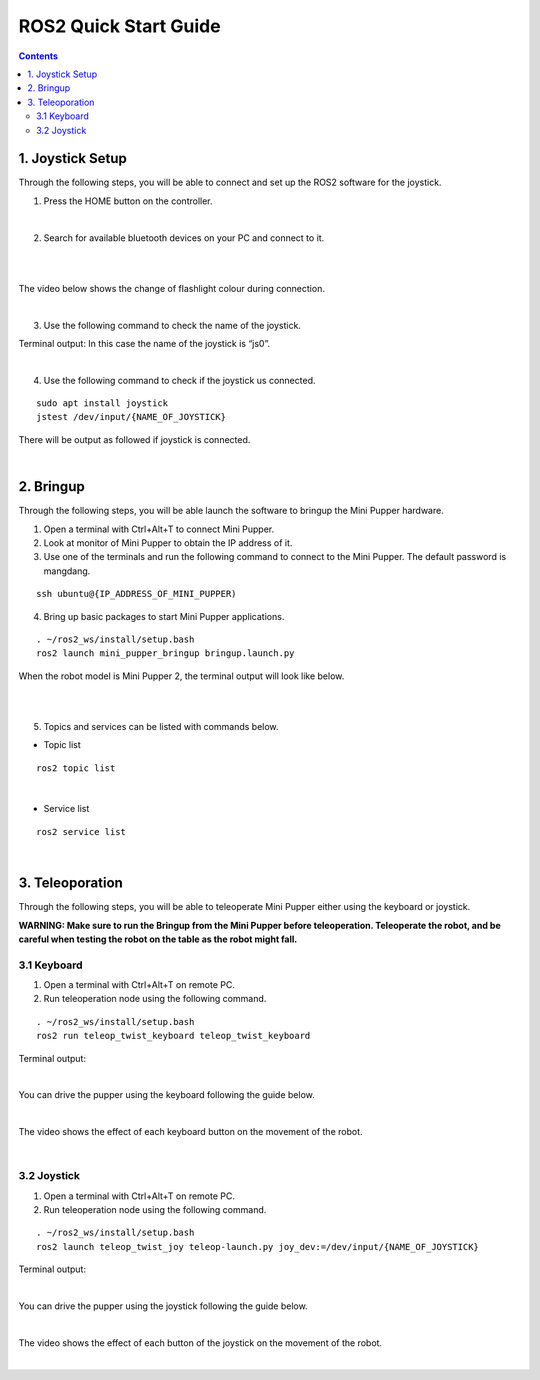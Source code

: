 =================
ROS2 Quick Start Guide
=================

.. contents::
  :depth: 2

1. Joystick Setup
------------

Through the following steps, you will be able to connect and set up the ROS2 software for the joystick.

1. Press the HOME button on the controller.

.. image:: ../_static/Bluetooth-connection-button.jpg
    :align: center   

|

2. Search for available bluetooth devices on your PC and connect to it.

.. image:: ../_static/controller-connection.png
    :align: center   

|

.. image:: ../_static/controller-address.png
    :align: center   

|

The video below shows the change of flashlight colour during connection.

.. raw:: html

    <div style="position: relative; height: 0; overflow: hidden; max-width: 100%; height: auto;">
        <iframe width="560" height="315" src="https://www.youtube.com/embed/GzUFk6fD8s0" frameborder="0" allow="accelerometer; autoplay; encrypted-media; gyroscope; picture-in-picture" allowfullscreen></iframe>
    </div>

|

3. Use the following command to check the name of the joystick.

Terminal output: In this case the name of the joystick is “js0”.

.. image:: ../_static/dev-input.png
    :align: center   

|

4. Use the following command to check if the joystick us connected.

::
    
	sudo apt install joystick
	jstest /dev/input/{NAME_OF_JOYSTICK}

There will be output as followed if joystick is connected.

.. image:: ../_static/jstest.png
    :align: center   

|

2. Bringup
------------

Through the following steps, you will be able launch the software to bringup the Mini Pupper hardware.

1. Open a terminal with Ctrl+Alt+T  to connect Mini Pupper.
2. Look at monitor of Mini Pupper to obtain the IP address of it.
3. Use one of the terminals and run the following command to connect to the Mini Pupper. The default password is mangdang.

::

	ssh ubuntu@{IP_ADDRESS_OF_MINI_PUPPER)

4. Bring up basic packages to start Mini Pupper applications. 

::

	. ~/ros2_ws/install/setup.bash
	ros2 launch mini_pupper_bringup bringup.launch.py

When the robot model is Mini Pupper 2, the terminal output will look like below.

.. image:: ../_static/Bringup1.png
    :align: center   

|

.. image:: ../_static/Bringup2.png
    :align: center   

|

5. Topics and services can be listed with commands below.

* Topic list

::

	ros2 topic list

.. image:: ../_static/topic-list.png
    :align: center   

|

* Service list

::

	ros2 service list

.. image:: ../_static/service-list.png
    :align: center   

|

3. Teleoporation
------------

Through the following steps, you will be able to teleoperate Mini Pupper either using the keyboard or joystick.

**WARNING: Make sure to run the Bringup from the Mini Pupper before teleoperation. Teleoperate the robot, and be careful when testing the robot on the table as the robot might fall.**

3.1 Keyboard
^^^^^^

1. Open a terminal with Ctrl+Alt+T on remote PC.
2. Run teleoperation node using the following command.

::

	. ~/ros2_ws/install/setup.bash
	ros2 run teleop_twist_keyboard teleop_twist_keyboard

Terminal output: 

.. image:: ../_static/keyboard-teleop.png
    :align: center   

|

You can drive the pupper using the keyboard following the guide below.

.. image:: ../_static/Keyboard-guide.jpg
    :align: center

|

The video shows the effect of each keyboard button on the movement of the robot.

.. raw:: html

    <div style="position: relative; height: 0; overflow: hidden; max-width: 100%; height: auto;">
        <iframe width="560" height="315" src="https://www.youtube.com/embed/M9aV55VnKUw" frameborder="0" allow="accelerometer; autoplay; encrypted-media; gyroscope; picture-in-picture" allowfullscreen></iframe>
    </div> 

| 

3.2 Joystick
^^^^^^

1. Open a terminal with Ctrl+Alt+T on remote PC.
2. Run teleoperation node using the following command.

::

	. ~/ros2_ws/install/setup.bash
	ros2 launch teleop_twist_joy teleop-launch.py joy_dev:=/dev/input/{NAME_OF_JOYSTICK}

Terminal output:

.. image:: ../_static/joystick-teleop-node.png
    :align: center  

|

You can drive the pupper using the joystick following the guide below.

.. image:: ../_static/Controller-guide.jpg
    :align: center  

|

The video shows the effect of each button of the joystick on the movement of the robot.

.. raw:: html

    <div style="position: relative; height: 0; overflow: hidden; max-width: 100%; height: auto;">
        <iframe width="560" height="315" src="https://www.youtube.com/embed/T8kwO7fDiqE" frameborder="0" allow="accelerometer; autoplay; encrypted-media; gyroscope; picture-in-picture" allowfullscreen></iframe>
    </div>

|
